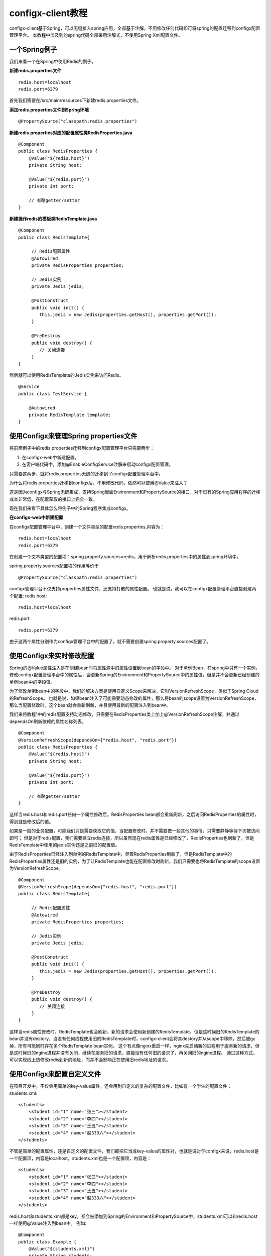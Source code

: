 configx-client教程
==================

configx-client基于Spring，可以无缝接入spring应用，全部基于注解，不用修改任何代码即可将spring的配置迁移到configx配置管理平台。
本教程中涉及到的spring代码全部采用注解式，不使用Spring Xml配置文件。

一个Spring例子
~~~~~~~~~~~~~~

我们来看一个在Spring中使用Redis的例子。

**新建redis.properties文件**
::

    redis.host=localhost
    redis.port=6379

首先我们需要在/src/main/resources下新建redis.properties文件。

**添加redis.properties文件到Spring环境**
::

    @PropertySource("classpath:redis.properties")

**新建redis.properties对应的配置属性类RedisProperties.java**
::

    @Component
    public class RedisProperties {
        @Value("${redis.host}")
        private String host;

        @Value("${redis.port}")
        private int port;

        // 省略getter/setter
    }

**新建操作redis的模板类RedisTemplate.java**
::

    @Component
    public class RedisTemplate{

         // Redis配置属性
         @Autowired
         private RedisProperties properties;

         // Jedis实例
         private Jedis jedis;

         @PostConstruct
         public void init() {
            this.jedis = new Jedis(properties.getHost(), properties.getPort());
         }

         @PreDestroy
         public void destroy() {
            // 关闭连接
         }
    }

然后就可以使用RedisTemplate的Jedis实例来访问Redis。
::

    @Service
    public class TestService {

        @Autowired
        private RedisTemplate template;
    }


使用Configx来管理Spring properties文件
~~~~~~~~~~~~~~~~~~~~~~~~~~~~~~~~~~~~~~~~~~~~~~~~~~~~~~~~~~~~~~~~~~

将前面例子中的redis.properties迁移到configx配置管理平台只需要两步：

1. 在configx-web中新建配置。
2. 在客户端代码中，添加@EnableConfigService注解来启动configx配置管理。

只需要这两步，就将redis.properties无缝的迁移到了configx配置管理平台中。

为什么将redis.properties迁移到configx后，不用修改代码，依然可以使用@Value来注入？

这是因为configx与Spring无缝集成，支持Spring里面Environment和PropertySource的接口，对于已有的Spring应用程序的迁移成本非常低，在配置获取的接口上完全一致。

现在我们来看下具体怎么将例子中的Spring程序集成configx。


**在configx-web中新建配置**

在configx配置管理平台中，创建一个文件类型的配置redis.properties,内容为：
::

    redis.host=localhost
    redis.port=6379

在创建一个文本类型的配置项：spring.property.sources=redis，用于解析redis.properties中的属性到spring环境中。

spring.property.sources配置项的作用等价于
::

    @PropertySource("classpath:redis.properties")



.. image:: /images/t11.png
.. image:: /images/t12.png

configx管理平台不仅支持properties属性文件，还支持打散的属性配置。
也就是说，我可以在configx配置管理平台直接创建两个配置:
redis.host::

    redis.host=localhost

redis.port::

    redis.port=6379

由于这两个属性分别作为configx管理平台中的配置了，就不需要创建spring.property.sources配置了。

.. image:: /images/t13.png


使用Configx来实时修改配置
~~~~~~~~~~~~~~~~~~~~~~~~~~~~~~~~~~~~~~~~~~~~~~~~~~~~~~~~~~~~~~~~~~~~~~~~~~~~~~~~~~~~~~~~

Spring的@Value属性注入是在创建bean时将属性源中的属性设置到bean的字段中。
对于单例Bean，在spring中只有一个实例，修改configx配置管理平台中的属性后，会更新Spring的Environment和PropertySource中的属性值，但是并不会更新已经创建的单例bean中的字段值。

为了修改单例bean中的字段中，我们的解决方案是使用自定义Scope来解决，它叫VersionRefreshScope，类似于Spring Cloud的RefreshScope。
也就是说，如果bean注入了可能需要动态修改的属性，那么将bean的scope设置为VersionRefreshScope，那么当配置修改时，这个bean就会重新刷新，并且使用最新的配置注入到bean中。

我们来将教程1中的redis配置支持动态修改，只需要在RedisProperties类上加上@VersionRefreshScope注解，并通过dependsOn刷新依赖的属性名称列表。
::

    @Component
    @VersionRefreshScope(dependsOn={"redis.host", "redis.port"})
    public class RedisProperties {
        @Value("${redis.host}")
        private String host;

        @Value("${redis.port}")
        private int port;

        // 省略getter/setter
    }

这样当redis.host和redis.port任何一个属性修改后，RedisProperties bean都会重新刷新，之后访问RedisProperties的属性时，得到就是修改后的值。


如果是一般的业务配置，可能我们只是需要获取它的值，当配置修改时，并不需要做一些其他的事情，只需要静静等待下次被访问即可；
但是对于redis配置，我们需要建立redis连接，所以虽然现在redis属性是已经修改了，RedisProperties也刷新了，但是RedisTemplate中使用的jedis实例还是之前旧的配置值。

由于RedisProperties已经注入到单例的RedisTemplate中，尽管RedisProperties刷新了，但是RedisTemplate中的RedisProperties属性还是旧的实例，为了让RedisTemplate也能在配置修改时刷新，我们只需要也将RedisTemplate的scope设置为VersionRefreshScope。
::

    @Component
    @VersionRefreshScope(dependsOn={"redis.host", "redis.port"})
    public class RedisTemplate{

         // Redis配置属性
         @Autowired
         private RedisProperties properties;

         // Jedis实例
         private Jedis jedis;

         @PostConstruct
         public void init() {
            this.jedis = new Jedis(properties.getHost(), properties.getPort());
         }

         @PreDestroy
         public void destroy() {
            // 关闭连接
         }
    }

这样当redis属性修改时，RedisTemplate也会刷新，新的请求会使用新创建的RedisTemplate，但是这时候旧的RedisTemplate的bean并没有destory，当没有任何线程使用旧的RedisTemplate时，configx-client会将其destory并从scope中移除，然后被gc掉，所有可能同时存在多个RedisTemplate bean实例。
这个有点像nginx重启一样，nginx先启动新的进程用于服务新的请求，但是这时候旧的nginx进程并没有关闭，继续在服务旧的请求，直接没有任何旧的请求了，再关闭旧的nginx进程。
通过这种方式，可以实现线上热修改redis到新的地址，而并不会影响正在使用旧redis地址的请求。



使用Configx来配置自定义文件
~~~~~~~~~~~~~~~~~~~~~~~~~~~~~~~~~~~~~~~~~~~~~~~~~~~~~~~~~~~~~~~~~~~~~~~~~~~~~~~~~~~~~~~~

在项目开发中，不仅会用简单的key-value属性，还会用到自定义的复杂的配置文件，比如有一个学生的配置文件：
students.xml::

    <students>
        <student id="1" name="张三"></student>
        <student id="2" name="李四"></student>
        <student id="3" name="王五"></student>
        <student id="4" name="赵333六"></student>
    </students>

不管是简单的配置属性，还是自定义的配置文件，我们都把它当成key-value的属性对，也就是说对于configx来说，redis.host是一个配置项，内容是localhost，students.xml也是一个配置项，内容是：
::

    <students>
        <student id="1" name="张三"></student>
        <student id="2" name="李四"></student>
        <student id="3" name="王五"></student>
        <student id="4" name="赵333六"></student>
    </students>

redis.host和students.xml都是key，都会被添加到Spring的Environment和PropertySource中，students.xml可以和redis.host一样使用@Value注入到bean中。
例如::

    @Component
    public class Example {
        @Value("${students.xml}")
        private String students;
    }

这样只是将students.xml的内容作为字符串注入到了Example中。


如果我们需要将这个配置文件映射到Spring的Students bean呢？

假如我们之前已经定义了Students相关的类。
::

    public class Student {
        @Attribute
        private String id;

        @Attribute
        private String name;
    }

    @Component
    public class Students {
        @ElementList(inline = true, entry = "student")
        private List<Student> students;
    }


为了使得Student bean的内容是由students.xml转换而来的，我们只需要将Students类上的@Component注解换成@ConfigBean和VersionRefreshScope。
::

    public class Student {
        @Attribute
        private String id;

        @Attribute
        private String name;
    }

    @ConfigBean(value="students.xml", converter=XmlConfigConverter.class)
    @VersionRefreshScope
    public class Students {
        @ElementList(inline = true, entry = "student")
        private List<Student> students;
    }

    /**
     * 通过继承ConfigConverterSupport类自定义配置转换器，将XML文件转换成Bean
     * 我这里使用的是[simple-xml](http://simple.sourceforge.net/)框架将xml映射成Bean。
     */
    public class XmlConfigConverter extends ConfigConverterSupport {

        private static final Logger LOGGER = LoggerFactory.getLogger(XmlConfigConverter.class);

        @Override
        protected boolean matches(ConfigBean annotation, TypeDescriptor sourceType, TypeDescriptor targetType) {
            return annotation.value().endsWith(".xml");
        }

        @Override
        protected Object convert(String source, Class<?> targetClass) {
            Serializer serializer = new Persister(new AnnotationStrategy());
            try {
                return serializer.read(targetClass, source, false);
            } catch (Exception e) {
                LOGGER.error("Convert xml to " + targetClass + " error", e);
            }
            return null;
        }

    }

    @ConfigBean首先是一个@Component注解，另外通过value指定了bean由哪个配置名转换而来，通过converter指定具体的转换器。
    @VersionRefreshScope用于当student.xml修改时，刷新Students bean，这里并不需要设置dependsOn={"students.xml"}，因为对于@ConfigBean的bean，会自动把@ConfigBean的value的值当成dependsOn。


 当项目中有大量的@ConfigBean时，如果每个都在@ConfigBean中指定converter，实在有点难看，这里推荐的做法是在@EnableConfigService注解中通过converters来注册多个转换器。
 ::

    @EnableConfigService(converters = {XmlConfigConverter.class}) // 启动配置管理，并注册XmlConfigConverter



使用Configx来配置Spring国际化消息
~~~~~~~~~~~~~~~~~~~~~~~~~~~~~~~~~~~~~~~~~~~~~~~~~~~~~~~~~~~~~~~~~~~~~~~~~~~~~~~~~~~~~~~~


只需要一个注解@EnableMessageSource，就可以无缝将Spring国际化消息迁移到配置管理系统中管理。

首先，在配置管理系统中，创建一个配置spring.messages.basename，内容为messages。
然后，创建一个messages.xml文件，将项目本地中的messages.xml内容复制到配置管理系统的messages.xml文件中。

.. image:: /images/config_messagesource.png
.. image:: /images/messages.png

最后，再任意会被扫描到的类上加上@EnableMessageSource注解。